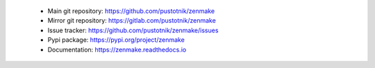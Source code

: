 .. _project_links:

 - Main git repository: https://github.com/pustotnik/zenmake
 - Mirror git repository: https://gitlab.com/pustotnik/zenmake
 - Issue tracker: https://github.com/pustotnik/zenmake/issues
 - Pypi package: https://pypi.org/project/zenmake
 - Documentation: https://zenmake.readthedocs.io
